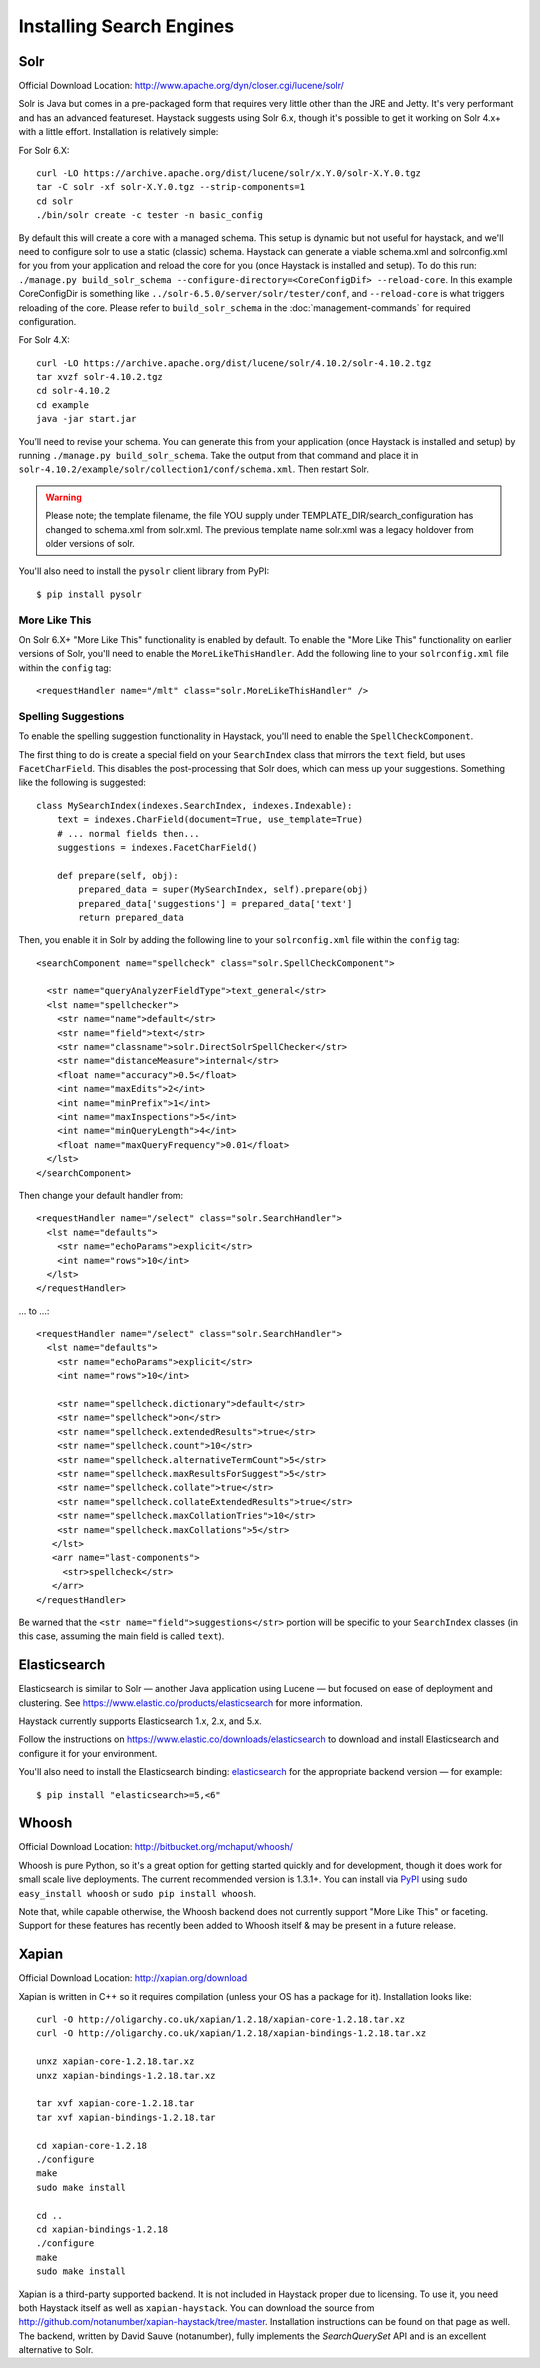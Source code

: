 .. _ref-installing-search-engines:

=========================
Installing Search Engines
=========================

Solr
====

Official Download Location: http://www.apache.org/dyn/closer.cgi/lucene/solr/

Solr is Java but comes in a pre-packaged form that requires very little other
than the JRE and Jetty. It's very performant and has an advanced featureset.
Haystack suggests using Solr 6.x, though it's possible to get it working on
Solr 4.x+ with a little effort. Installation is relatively simple:

For Solr 6.X::

    curl -LO https://archive.apache.org/dist/lucene/solr/x.Y.0/solr-X.Y.0.tgz
    tar -C solr -xf solr-X.Y.0.tgz --strip-components=1
    cd solr
    ./bin/solr create -c tester -n basic_config

By default this will create a core with a managed schema.  This setup is dynamic
but not useful for haystack, and we'll need to configure solr to use a static
(classic) schema.  Haystack can generate a viable schema.xml and solrconfig.xml
for you from your application and reload the core for you (once Haystack is
installed and setup).  To do this run:
``./manage.py build_solr_schema --configure-directory=<CoreConfigDif>
--reload-core``. In this example CoreConfigDir is something like
``../solr-6.5.0/server/solr/tester/conf``, and ``--reload-core``
is what triggers reloading of the core.  Please refer to ``build_solr_schema``
in the :doc:`management-commands` for required configuration.

For Solr 4.X::

    curl -LO https://archive.apache.org/dist/lucene/solr/4.10.2/solr-4.10.2.tgz
    tar xvzf solr-4.10.2.tgz
    cd solr-4.10.2
    cd example
    java -jar start.jar

You’ll need to revise your schema. You can generate this from your application
(once Haystack is installed and setup) by running
``./manage.py build_solr_schema``. Take the output from that command and place
it in ``solr-4.10.2/example/solr/collection1/conf/schema.xml``. Then restart
Solr.

.. warning::
    Please note; the template filename, the file YOU supply under
    TEMPLATE_DIR/search_configuration has changed to schema.xml from solr.xml.
    The previous template name solr.xml was a legacy holdover from older
    versions of solr.

You'll also need to install the ``pysolr`` client library from PyPI::

    $ pip install pysolr

More Like This
--------------

On Solr 6.X+ "More Like This" functionality is enabled by default. To enable 
the "More Like This" functionality on earlier versions of Solr, you'll need
to enable the ``MoreLikeThisHandler``. Add the following line to your
``solrconfig.xml`` file within the ``config`` tag::

    <requestHandler name="/mlt" class="solr.MoreLikeThisHandler" />

Spelling Suggestions
--------------------

To enable the spelling suggestion functionality in Haystack, you'll need to
enable the ``SpellCheckComponent``.

The first thing to do is create a special field on your ``SearchIndex`` class
that mirrors the ``text`` field, but uses ``FacetCharField``. This disables
the post-processing that Solr does, which can mess up your suggestions.
Something like the following is suggested::

    class MySearchIndex(indexes.SearchIndex, indexes.Indexable):
        text = indexes.CharField(document=True, use_template=True)
        # ... normal fields then...
        suggestions = indexes.FacetCharField()

        def prepare(self, obj):
            prepared_data = super(MySearchIndex, self).prepare(obj)
            prepared_data['suggestions'] = prepared_data['text']
            return prepared_data

Then, you enable it in Solr by adding the following line to your
``solrconfig.xml`` file within the ``config`` tag::

    <searchComponent name="spellcheck" class="solr.SpellCheckComponent">
    
      <str name="queryAnalyzerFieldType">text_general</str>
      <lst name="spellchecker">
        <str name="name">default</str>
        <str name="field">text</str>
        <str name="classname">solr.DirectSolrSpellChecker</str>
        <str name="distanceMeasure">internal</str>
        <float name="accuracy">0.5</float>
        <int name="maxEdits">2</int>
        <int name="minPrefix">1</int>
        <int name="maxInspections">5</int>
        <int name="minQueryLength">4</int>
        <float name="maxQueryFrequency">0.01</float>
      </lst>
    </searchComponent>

Then change your default handler from::

    <requestHandler name="/select" class="solr.SearchHandler">
      <lst name="defaults">
        <str name="echoParams">explicit</str>
        <int name="rows">10</int>
      </lst>
    </requestHandler>
    
... to ...::

    <requestHandler name="/select" class="solr.SearchHandler">
      <lst name="defaults">
        <str name="echoParams">explicit</str>
        <int name="rows">10</int>
      
        <str name="spellcheck.dictionary">default</str>
        <str name="spellcheck">on</str>
        <str name="spellcheck.extendedResults">true</str>
        <str name="spellcheck.count">10</str>
        <str name="spellcheck.alternativeTermCount">5</str>
        <str name="spellcheck.maxResultsForSuggest">5</str>
        <str name="spellcheck.collate">true</str>
        <str name="spellcheck.collateExtendedResults">true</str>
        <str name="spellcheck.maxCollationTries">10</str>
        <str name="spellcheck.maxCollations">5</str>
       </lst>
       <arr name="last-components">
         <str>spellcheck</str>
       </arr>
    </requestHandler>

Be warned that the ``<str name="field">suggestions</str>`` portion will be specific to
your ``SearchIndex`` classes (in this case, assuming the main field is called
``text``).


Elasticsearch
=============

Elasticsearch is similar to Solr — another Java application using Lucene — but
focused on ease of deployment and clustering. See
https://www.elastic.co/products/elasticsearch for more information.

Haystack currently supports Elasticsearch 1.x, 2.x, and 5.x.

Follow the instructions on https://www.elastic.co/downloads/elasticsearch to
download and install Elasticsearch and configure it for your environment.

You'll also need to install the Elasticsearch binding: elasticsearch_ for the
appropriate backend version — for example::

    $ pip install "elasticsearch>=5,<6"

.. _elasticsearch: https://pypi.python.org/pypi/elasticsearch/


Whoosh
======

Official Download Location: http://bitbucket.org/mchaput/whoosh/

Whoosh is pure Python, so it's a great option for getting started quickly and
for development, though it does work for small scale live deployments. The
current recommended version is 1.3.1+. You can install via PyPI_ using
``sudo easy_install whoosh`` or ``sudo pip install whoosh``.

Note that, while capable otherwise, the Whoosh backend does not currently
support "More Like This" or faceting. Support for these features has recently
been added to Whoosh itself & may be present in a future release.

.. _PyPI: http://pypi.python.org/pypi/Whoosh/


Xapian
======

Official Download Location: http://xapian.org/download

Xapian is written in C++ so it requires compilation (unless your OS has a
package for it). Installation looks like::

    curl -O http://oligarchy.co.uk/xapian/1.2.18/xapian-core-1.2.18.tar.xz
    curl -O http://oligarchy.co.uk/xapian/1.2.18/xapian-bindings-1.2.18.tar.xz

    unxz xapian-core-1.2.18.tar.xz
    unxz xapian-bindings-1.2.18.tar.xz

    tar xvf xapian-core-1.2.18.tar
    tar xvf xapian-bindings-1.2.18.tar

    cd xapian-core-1.2.18
    ./configure
    make
    sudo make install

    cd ..
    cd xapian-bindings-1.2.18
    ./configure
    make
    sudo make install

Xapian is a third-party supported backend. It is not included in Haystack
proper due to licensing. To use it, you need both Haystack itself as well as
``xapian-haystack``. You can download the source from
http://github.com/notanumber/xapian-haystack/tree/master. Installation
instructions can be found on that page as well. The backend, written
by David Sauve (notanumber), fully implements the `SearchQuerySet` API and is
an excellent alternative to Solr.
